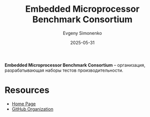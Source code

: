 :PROPERTIES:
:ID:       58c3eff0-4c69-4697-8f35-b87a0a78e40a
:END:
#+TITLE: Embedded Microprocessor Benchmark Consortium
#+AUTHOR: Evgeny Simonenko
#+LANGUAGE: Russian
#+LICENSE: CC BY-SA 4.0
#+DATE: 2025-05-31
#+FILETAGS: :embedded-systems:testing:

*Embedded Microprocessor Benchmark Consortium* -- организация, разрабатывающая наборы тестов производительности.

* Resources

- [[https://www.eembc.org/][Home Page]]
- [[https://github.com/eembc][GitHub Organization]]
